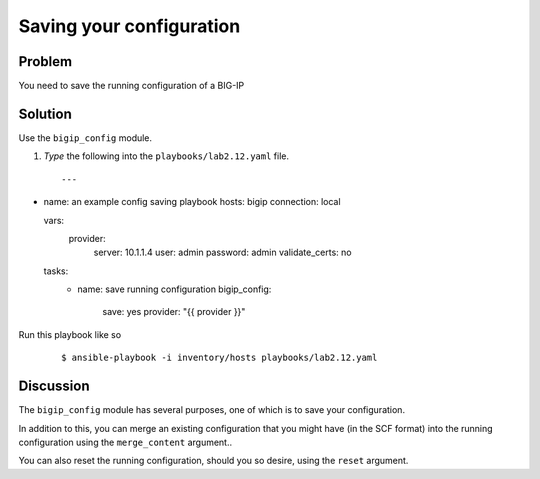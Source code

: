 Saving your configuration
=========================

Problem
-------

You need to save the running configuration of a BIG-IP

Solution
--------

Use the ``bigip_config`` module.

#. *Type* the following into the ``playbooks/lab2.12.yaml`` file.

  ::

   ---

- name: an example config saving playbook
  hosts: bigip
  connection: local

  vars: 
    provider: 
      server: 10.1.1.4
      user: admin
      password: admin
      validate_certs: no

  tasks: 
    - name: save running configuration
      bigip_config: 
         save: yes
         provider: "{{ provider }}"

Run this playbook like so

  ::

   $ ansible-playbook -i inventory/hosts playbooks/lab2.12.yaml

Discussion
----------

The ``bigip_config`` module has several purposes, one of which is
to save your configuration.

In addition to this, you can merge an existing configuration that you
might have (in the SCF format) into the running configuration using
the ``merge_content`` argument..

You can also reset the running configuration, should you so desire,
using the ``reset`` argument.